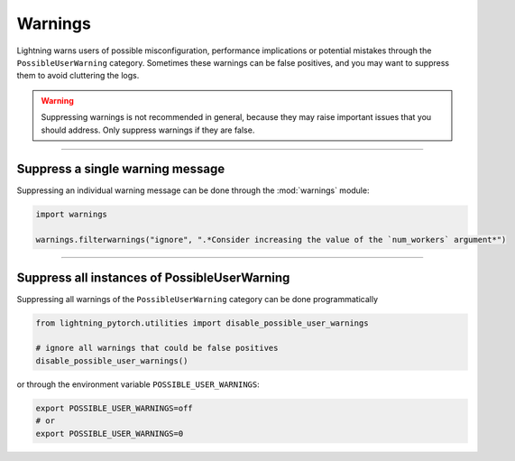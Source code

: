 ########
Warnings
########

Lightning warns users of possible misconfiguration, performance implications or potential mistakes through the ``PossibleUserWarning`` category.
Sometimes these warnings can be false positives, and you may want to suppress them to avoid cluttering the logs.


.. warning::

    Suppressing warnings is not recommended in general, because they may raise important issues that you should address.
    Only suppress warnings if they are false.


-----


*********************************
Suppress a single warning message
*********************************

Suppressing an individual warning message can be done through the :mod:`warnings` module:

.. code-block:: python

    import warnings

    warnings.filterwarnings("ignore", ".*Consider increasing the value of the `num_workers` argument*")


-----


*********************************************
Suppress all instances of PossibleUserWarning
*********************************************

Suppressing all warnings of the ``PossibleUserWarning`` category can be done programmatically

.. code-block:: python

    from lightning_pytorch.utilities import disable_possible_user_warnings

    # ignore all warnings that could be false positives
    disable_possible_user_warnings()

or through the environment variable ``POSSIBLE_USER_WARNINGS``:


.. code-block:: bash

    export POSSIBLE_USER_WARNINGS=off
    # or
    export POSSIBLE_USER_WARNINGS=0
